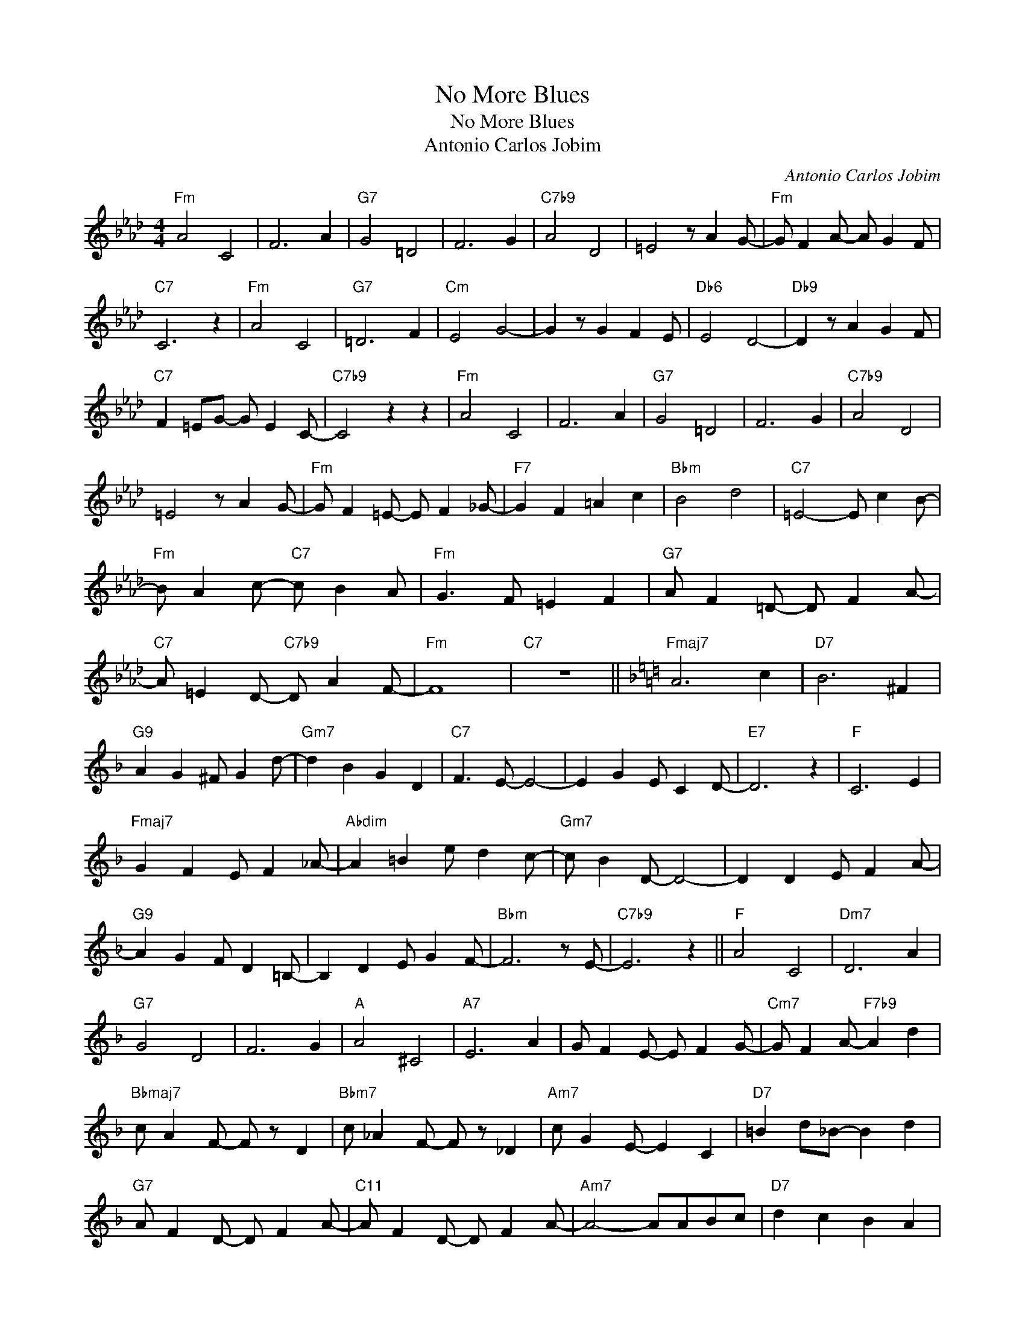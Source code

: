 X:1
T:No More Blues
T:No More Blues
T:Antonio Carlos Jobim
C:Antonio Carlos Jobim
Z:All Rights Reserved
L:1/4
M:4/4
K:Ab
V:1 treble 
%%MIDI program 40
%%MIDI control 7 100
%%MIDI control 10 64
V:1
"Fm" A2 C2 | F3 A |"G7" G2 =D2 | F3 G |"C7b9" A2 D2 | =E2 z/ A G/- |"Fm" G/ F A/- A/ G F/ | %7
"C7" C3 z |"Fm" A2 C2 |"G7" =D3 F |"Cm" E2 G2- | G z/ G F E/ |"Db6" E2 D2- |"Db9" D z/ A G F/ | %14
"C7" F =E/G/- G/ E C/- |"C7b9" C2 z z |"Fm" A2 C2 | F3 A |"G7" G2 =D2 | F3 G |"C7b9" A2 D2 | %21
 =E2 z/ A G/- |"Fm" G/ F =E/- E/ F _G/- |"F7" G F =A c |"Bbm" B2 d2 |"C7" =E2- E/ c B/- | %26
"Fm" B/ A c/-"C7" c/ B A/ |"Fm" G3/2 F/ =E F |"G7" A/ F =D/- D/ F A/- | %29
"C7" A/ =E D/-"C7b9" D/ A F/- |"Fm" F4 |"C7" z4 ||[K:F]"Fmaj7" A3 c |"D7" B3 ^F | %34
"G9" A G ^F/ G d/- |"Gm7" d B G D |"C7" F3/2 E/- E2- | E G E/ C D/- |"E7" D3 z |"F" C3 E | %40
"Fmaj7" G F E/ F _A/- |"Abdim" A =B e/ d c/- |"Gm7" c/ B D/- D2- | D D E/ F A/- | %44
"G9" A G F/ D =B,/- | B, D E/ G F/- |"Bbm" F3 z/ E/- |"C7b9" E3 z ||"F" A2 C2 |"Dm7" D3 A | %50
"G7" G2 D2 | F3 G |"A" A2 ^C2 |"A7" E3 A | G/ F E/- E/ F G/- |"Cm7" G/ F A/-"F7b9" A d | %56
"Bbmaj7" c/ A F/- F/ z/ D |"Bbm7" c/ _A F/- F/ z/ _D |"Am7" c/ G E/- E C |"D7" =B d/_B/- B d | %60
"G7" A/ F D/- D/ F A/- |"C11" A/ F D/- D/ F A/- |"Am7" A2- A/A/B/c/ |"D7" d c B A | %64
"G7" F/ D F/- F/ A F/- |"C11" F/ D F/- F/ A F/- |"F" F4- | !fermata!F z z2 |] %68

